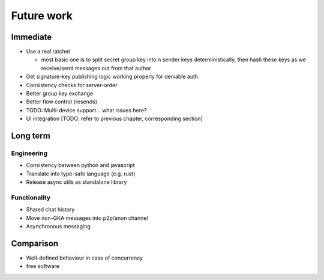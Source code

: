 ===========
Future work
===========

Immediate
=========

- Use a real ratchet

  - most basic one is to split secret group key into n sender keys
    deterministically, then hash these keys as we receive/send messages out
    from that author

- Get signature-key publishing logic working properly for deniable auth.
- Consistency checks for server-order

- Better group key exchange
- Better flow control (resends)

- TODO: Multi-device support... what issues here?
- UI integration [TODO: refer to previous chapter, corresponding section]

Long term
=========

Engineering
-----------

- Consistency between python and javascript
- Translate into type-safe language (e.g. rust)
- Release async utils as standalone library

Functionality
-------------

- Shared chat history
- Move non-GKA messages into p2p/anon channel
- Asynchronous messaging

Comparison
==========

- Well-defined behaviour in case of concurrency
- free software
